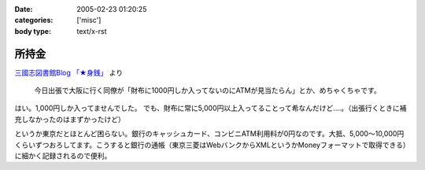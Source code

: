 :date: 2005-02-23 01:20:25
:categories: ['misc']
:body type: text/x-rst

======
所持金
======

`三國志図書館Blog 「★身銭」`_ より

  今日出張で大阪に行く同僚が「財布に1000円しか入ってないのにATMが見当たらん」とか、めちゃくちゃです。

はい。1,000円しか入ってませんでした。
でも、財布に常に5,000円以上入ってることって希なんだけど‥‥。（出張行くときに補充しなかったのはまずかったけど）

というか東京だとほとんど困らない。銀行のキャッシュカード、コンビニATM利用料が0円なのです。大抵、5,000～10,000円くらいずつおろしてます。こうすると銀行の通帳（東京三菱はWebバンクからXMLというかMoneyフォーマットで取得できる）に細かく記録されるので便利。

.. _`三國志図書館Blog 「★身銭」`: http://www.akn.to/mt/archives/2005/02/post_20.html



.. :extend type: text/plain
.. :extend:
